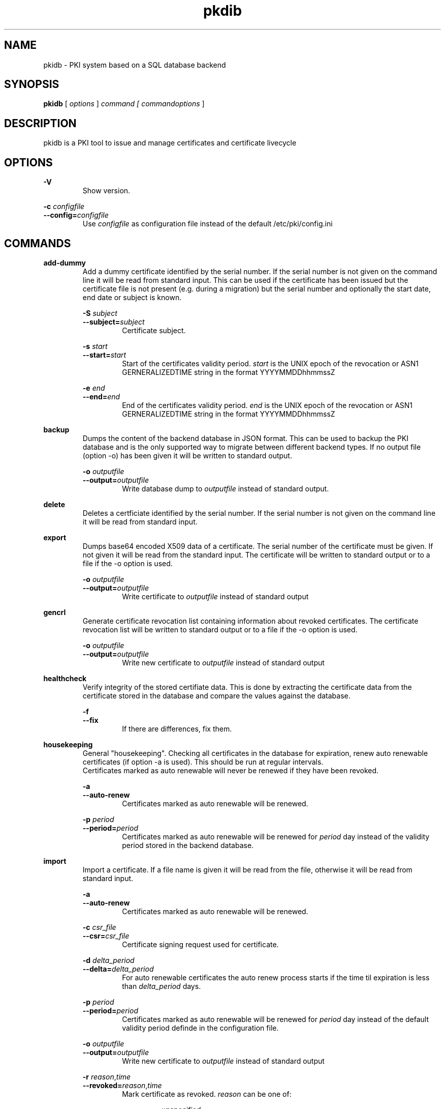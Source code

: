 .TH pkdib 1 "December 26th, 2015" "Version 0.8.0"
.SH NAME
pkidb - PKI system based on a SQL database backend

.SH SYNOPSIS
.B
pkidb
[
.I
options
] 
.I
command [
.I commandoptions
]

.SH DESCRIPTION

pkidb is a PKI tool to issue and manage certificates and certificate livecycle

.SH OPTIONS
.B \-V
.br
.RS
Show version.
.RE

.B \-c \c
.I configfile
.br
.B \-\-config=\c
.I configfile
.br
.RS
Use 
.I configfile
as configuration file instead of the default /etc/pki/config.ini
.RE

.SH COMMANDS

.BR add-dummy
.RS
Add a dummy certificate identified by the serial number.  If the serial number is not given on the command line it will be
read from standard input.  This can be used if the certificate has been issued but the certificate
file is not present (e.g. during a migration) but the serial number and optionally the start date, end date or subject is known.
.RE

.RS
.B \-S \c
.I subject
.br
.B \-\-subject=\c
.I subject
.RS
Certificate subject.
.RE
.RE

.RS
.B \-s \c
.I start
.br
.B \-\-start=\c
.I start
.RS
Start of the certificates validity period. 
.I start
is the UNIX epoch of the revocation or ASN1 GERNERALIZEDTIME string in the format YYYYMMDDhhmmssZ
.RE
.RE

.RS
.B \-e \c
.I end
.br
.B \-\-end=\c
.I end
.RS
End of the certificates validity period. 
.I end
is the UNIX epoch of the revocation or ASN1 GERNERALIZEDTIME string in the format YYYYMMDDhhmmssZ
.RE
.RE

.BR backup
.RS
Dumps the content of the backend database in JSON format.
This can be used to backup the PKI database and is the only supported way to migrate between different backend types.
If no output file (option -o) has been given it will be written to standard output.
.RE

.RS
.B \-o \c
.I outputfile
.br
.B \-\-output=\c
.I outputfile
.RS
Write database dump to
.I outputfile
instead of standard output.
.RE
.RE

.BR delete
.RS
Deletes a certficiate identified by the serial number. If the serial number is not given on the command line it will be read from standard input.
.RE

.BR export
.RS
Dumps base64 encoded X509 data of a certificate. The serial number of the certificate must be given. If not given it will be read from the standard input.
The certificate will be written to standard output or to a file if the -o option is used.
.RE

.RS
.B \-o \c
.I outputfile
.br
.B \-\-output=\c
.I outputfile
.RS
Write certificate to
.I outputfile
instead of standard output
.RE
.RE

.BR gencrl
.RS
Generate certificate revocation list containing information about revoked certificates. The certificate revocation list will be written to standard output or to a file if the -o option is used.
.RE

.RS
.B \-o \c
.I outputfile
.br
.B \-\-output=\c
.I outputfile
.RS
Write new certificate to
.I outputfile
instead of standard output
.RE

.RE
.BR healthcheck
.RS
Verify integrity of the stored certifiate data. This is done by extracting the certificate data from the certificate stored in the database and compare the values against the database.
.RE

.RS
.B \-f
.br
.B \-\-fix
.RS
If there are differences, fix them.
.RE
.RE

.RE
.RE

.RE
.BR housekeeping
.RS
General "housekeeping". Checking all certificates in the database for expiration, renew auto renewable certificates (if option -a is used). This should be run at regular intervals.
.br
Certificates marked as auto renewable will never be renewed if they have been revoked.
.RE

.RS
.B \-a
.br
.B \-\-auto-renew
.RS
Certificates marked as auto renewable will be renewed.
.RE

.B \-p \c
.I period
.br
.B \-\-period=\c
.I period
.RS
Certificates marked as auto renewable will be renewed for
.I period
day instead of the validity period stored in the backend database.
.RE
.RE

.BR import
.RS
Import a certificate. If a file name is given it will be read from the file, otherwise it will be read from standard input.
.RE

.RS
.B \-a
.br
.B \-\-auto-renew
.RS
Certificates marked as auto renewable will be renewed.
.RE

.B \-c \c
.I csr_file
.br
.B \-\-csr=\c
.I csr_file
.RS
Certificate signing request used for certificate.
.RE

.B \-d \c
.I delta_period
.br
.B \-\-delta=\c
.I delta_period
.RS
For auto renewable certificates the auto renew process starts if the time til expiration is less than
.I delta_period
days.
.RE

.B \-p \c
.I period
.br
.B \-\-period=\c
.I period
.RS
Certificates marked as auto renewable will be renewed for
.I period
day instead of the default validity period definde in the configuration file.
.RE

.B \-o \c
.I outputfile
.br
.B \-\-output=\c
.I outputfile
.RS
Write new certificate to
.I outputfile
instead of standard output
.RE

.B \-r \c
.I reason\c
,\c
.I time
.br
.B \-\-revoked=\c
.I reason\c
,\c
.I time
.RS
Mark certificate as revoked. \c
.I reason \c
can be one of:
.RS

.I unspecified
.br
.I keyCompromise
.br
.I CACompromise
.br
.I affiliationChanged
.br
.I superseded
.br
.I cessationOfOperation
.br
.I certificateHold
.br
.I privilegeWithdrawn
.br
.I removeFromCRL
.br
.I aACompromise

.RE
.I time \c
is the UNIX epoch of the revocation or the ASN1 GERNERALIZEDTIME string in the format YYYYMMDDhhmmssZ
.RE
.RE

.BR list
.RS
 List serial numbers of certificates. The list will be written to standard output if the option -o is not used.
.RE

.RS
.B \-e \c
.br
.B \-\-expired\c
.RS
List serial numbers of expired certificates.
.RE
.RE

.RS
.B \-h \c
.br
.B \-\-hex\c
.RS
Print serial number as hexadecimal number.
.RE
.RE

.RS
.B \-i \c
.br
.B \-\-invalid\c
.RS
List serial numbers of invalid certificates. Certficates are considered invalid if their notBefore time is in the future.
.RE
.RE

.RS
.B \-o \c
.I outputfile
.br
.B \-\-output=\c
.I outputfile
.RS
Write new certificate to
.I outputfile
instead of standard output
.RE
.RE

.RS
.B \-r \c
.br
.B \-\-revoked\c
.RS
List serial numbers of revoked certificates.
.RE
.RE
.RS
.B \-t \c
.br
.B \-\-temporary\c
.RS
List certificates marked as temporary. Temporary certficates are dummy settings used to lock serial numbers during signing of a certificate signing request.
.RE
.RE

.RS
.B \-v \c
.br
.B \-\-valid\c
.RS
List serial numbers of valid certificates. A certificates is considered valid if it is not temporary, not revoked and the validity period (notBefore .. notAfter) has started and the certificate is not expired.
.RE
.RE

.BR renew
.RS
Renew a cerificate. The serial number of the certificate must be given. If not given it will be read from the standard input. The new certificate will be written to standard output or to a file if the -o option is used.
.RE

.RS
.B \-o \c
.I outputfile
.br
.B \-\-output=\c
.I outputfile
.RS
Write new certificate to
.I outputfile
instead of standard output
.RE
.RE

.RS
.B \-p \c
.I period
.br
.B \-\-period=\c
.I period
.RS
New validity period for renewed certificate. Default is
.I validity_period
from configuration file.
.RE
.RE

.BR restore
.RS
Restores database from a JSON file generated with the
.B backup
command. If the filename of the input data is given on the command line it will be read, otherwise input will be read from standard input
.RE

.BR revoke
.RS
Revoke a certificate. Serial number of the certificate to revoke must be used. If not given on the command line it will be read from standard input.
.RE

.RS
.B \-f
.br
.B \-\-force
.RS
Revoke certificate by it's serial number event it is not present in the database. A dummy entry will be inserted in the database and marked as revoked.
.RE
.RE

.RS
.B \-r \c
.I reason
.br
.B \-\-reason=\c
.I reason
.RS
Set revocation reason for certificate. \c
.I reason \c
can be one of:
.RS

.I unspecified
.br
.I keyCompromise
.br
.I CACompromise
.br
.I affiliationChanged
.br
.I superseded
.br
.I cessationOfOperation
.br
.I certificateHold
.br
.I privilegeWithdrawn
.br
.I removeFromCRL
.br
.I aACompromise
.RE

If no reasen is given, the default
.I unspecified
is used.
.RE
.RE

.RS
.B \-R \c
.I revdate
.br
.B \-\-revocation-date=\c
.I revdate
.RS
Set revocation date for certificate.
.I revdate
is the UNIX epoch of the revocation or ASN1 GERNERALIZEDTIME string in the format YYYYMMDDhhmmssZ. If not given, the current date will be used.
.RE
.RE

.BR search
.RS
.RS
Search certificate subject for a given string. Search string can be given on the command line. If omitted it will be read from standard input. SQL wildcards like % can be used. The serial numbers matching the search will be printed to standard output.
.RE
.RE

.BR set
.RS
.RS
Modify meta data of a certificate identified by the serial number.  The serial number of the certificate must be given on the command line or will be read from the standard input.
.RE

.RS
.B \-A \c
.br
.B \-\-auto-renew\c
.RS
Mark a certificate as auto renewable.
.RE
.RE


.RS
.B \-P \c
.I period
.br
.B \-\-auto-renew-start-period=\c
.I period
.RS
Set auto renew start period in days. If there are less than 
.I period
days. left until certificate expiration it will be renewed. The 
.B housekeeping
command will renew the certificate.
.RE
.RE


.RS
.B \-V \c
.I period
.br
.B \-\-auto-renew-validity-period=\c
.I period
.RS
Renew the certificate for
.I period
days. If not specified the setting from the configuration file will be used.
.RE
.RE


.RS
.B \-a \c
.br
.B \-\-no-auto-renew\c
.RS
Remove auto renewable flag from certificate meta data.
.RE
.RE

.RE
.RE

.BR show
.RS
.RS
Shows information of a certificate identified by the serial number.  The serial number of the certificate must be given on the command line or will be read from the standard input.
 The certificate information will be written to standard output or to a file if the
.B -o
option is used.
.RE

.RS
.B \-o \c
.I outputfile
.br
.B \-\-output=\c
.I outputfile
.RS
Write new certificate information to
.I outputfile
instead of standard output.
.RE
.RE

.RE
.RE

.BR sign
.RS
Sign a certificate signing request. If a file name is given it will be read, otherwise it will be read from standard input, output will be written to standard output or to a file if -o option is used.
.RE

.RS
.B \-E \c
.I extdata
.br
.B \-\-extension=\c
.I extdata
.RS
X509 extension to be included in new certificate. Can be repeated for multiple extensions. Parameter
.I extdata
is a comma separated list of:
.RS

.I name \c
- Name of the X509 extension
.br
.I critical \c
- Critical flag. 0: False, 1: True
.br
.I subject \c
- Subject, is usually empty
.br
.I issuer \c
- Issuer, is usually empty
.br
.I data \c
- data of the extension
.br
.RE
.RE
.RE

.RS
.B \-K \c
.I [critical:]:flags
.br
.B \-\-extended-keyusage=\c
.I [critical:]:flags
.RS
Comma separated list of extended key usage bits. Prefix 
.I critical: 
can be used to set the critical flag. Additionally dotted numeric OID are allowed too, e.g. 1.2.3.4.5. Known extended key usage bits are defined in RFC 55280:
.RS

.I serverAuth
.br
.I clientAuth
.br
.I codeSigning
.br
.I emailProtection
.br
.I timeStamping
.br
.I msCodeInd
.br
.I msCodeCom
.br
.I msCTLSign
.br
.I msSGC
.br
.I msEFS
.br
.I nsSGC
.br
.RE
.RE
.RE

.RS
.B \-S \c
.I alternatename
.br
.B \-\-san=\c
.I alternatename
.RS
subjectAltName extension. Prefix
.I critical:
can be used to set the critical flag on the alternate name list (default: False).
.RE
.RE

.RS
.B \-a \c
.br
.B \-\-auto-renew\c
.RS
Mark certificate as auto renewable. The
.B housekeeping
command (with the 
.I -a
option) will take care of this.
.RE
.RE

.RS
.B \-b \c
.I [critical:]data
.br
.B \-\-basic-constraint=\c
.I [critical:]data
.RS
Set basic constraints for the new certificate. Prefix
.I critical:
can be used to set the critical flag on the basic constraints.
.RE
.RE


.RS
.B \-k \c
.I [critical:]flags
.br
.B \-\-keyusage=\c
.I [critical:]flags
.RS
Comma separated list of keyUsage bits. Prefix
.I critical:
can be used to set the critical flag. Known keyUsage bits according to RFC 5280 are:
.RS

.I digitalSignature
.br
.I nonRepudiation
(or
.I contentCommitment
)
.br
.I keyEncipherment,
.br
.I dataEncipherment
.br
.I keyAgreement
.br
.I keyCertSign
.br
.I cRLSign
.br
.I encipherOnly
.br
.I decipherOnly
.br
.RE

(see RFC 5280, Section 4.2.1.3 "Key Usage" for futher details).
.RE
.RE

.RS
.B \-o \c
.I outputfile
.br
.B \-\-output=\c
.I outputfile
.RS
Write new certificate to
.I outputfile
instead of standard output
.RE
.RE

.RS
.B \-s \c
.I startin
.br
.B \-\-start-in=\c
.I startin
.RS
Validity of the new certificate starts in
.I startin
days. Default: now
.RE
.RE

.RS
.B \-t \c
.I templatefile
.br
.B \-\-template=\c
.I templatefile
.RS
Use a template file for certificate signing.
.RE
.RE

.RS
.B \-v \c
.I validfor
.br
.B \-\-valid-for=\c
.I validfor
.RS
New certificate will be valid for
.I validfor
days. Default ist the defined
.I validity_period
in the configuration or the template file.
.RE
.RE

.RE
.RE

.BR statistics
.RS
.RS
Print small summary of stored certificates. Output will be written to standard output.
.RE


.SH CONFIGFILE
The configuration file is structured like a INI file. It contains at least two sections. The 
.B global
section and a backend specific section based on the backend selected in the 
.B global
section. As it will contain sensitive informations like the path and the password for the private key of your certificate authority, access to this configuration file should be restricted!

.BR global
.RS
.RS
The 
.B global
section contains general configuration settings. 
.I Depending on the purpose, not all of the options must be set. For instance a configuration for a dedicated system to generate the revocation list doesn't need the CA key settings.

.RE
.RS
.I backend
.br
.RS
Which database backend to use. Possible options are:

.I mysql\c
 \- MySQL, requires the mysqldb Python module
.br
.I pgsql\c
 \- PostgreSQL, requires the psycopg2 Python module
.br
.I sqlite3\c
 \- SQLite3, requires the pysqlite2 Python module
.br
.RE
.RE

.RS
.I ca_public_key
.br
.RS
Absolute path to the public key of the CA certificate.
.RE
.RE

.RS
.I ca_private_key
.br
.RS
Absoulte path to the private key of the CA certificate.
.RE
.RE

.RS
.I ca_passphrase
.br
.RS
The passphrase to decrypt the private key of the CA certificate.
.RE
.RE

.RS
.I digest
.br
.RS
Default message digest to use for certificate signing. See 
.IR dgst "(1)
for a complete list of supported message digest algorithm of the current OpenSSL installation.
.RE
.RE

.RS
.I serial_number
.br
.RS
Method to generate new serial numbers, possible options are:

.I random\c
 \- Use random serial numbers.
.br
.I increment\c
 \- Increment the last serial number.

.RE
.RE

.RS
.I validity_period
.br
.RS
The number of days to make a certificate valid.
.RE
.RE

.RS
.I auto_renew_start_period
.br
.RS
For auto renewable certificates, the auto renewable will be run if less then
.I auto_renew_start_period
days are left til expiration.
.RE
.RE

.RS
.I crl_public_key
.br
.RS
The absolute path to the public key for the certificate to sign the certificate revocation list. This can be the same as the CA certificate but it best practices recommend a separate certificate with a shorter
validity period.
.RE
.RE

.RS
.I crl_private_key
.br
.RS
The absolute path to the private key for the certificate to sign the certificate revocation list. This can be the same as the CA certificate but it best practices recommend a separate certificate with a shorter
validity period.
.RE
.RE

.RS
.I crl_passphrase
.br
.RS
The passphrase to decrypt the private key of the certificate used to sign the revocation list.
.RE
.RE

.RS
.I crl_validity_period
.br
.RS
The number of days before the next CRL is due.
.RE
.RE

.RS
.I crl_digest
.br
.RS
Message digest algorithm to sign the certificate revocation list. See 
.IR dgst "(1)
for a list of valid digest algorithm for the current OpenSSL version.
.br
.I Note:
Changing the message digest algorithm for CRL list signing is only supported since version 0.15 of pyOpenSSL!
.RE
.RE

.RE
.RE

.BR logging
.RS
.RS
The 
.B logging
section is optional and contains options for logging. A unique user defined string can be used for each logname. The format should be all lowercase letters and numbers and underscores (_).
.br
If no 
.B logging
section has been given (or it is empty) the default will be used (Destination: syslog, Facility: user)

.RS

.I level,destination:option
.br
.RS
.I level
describes the loglevel and can be one of:
.RS

.I info
.br
.I warning
.br
.I error
.br
.I critical
.RE

.I destination
specify the log destination. Supported 
.I destination
values are:
.RS

.I file\c
 \- log to a file.
.br
.I syslog\c
 \- log via syslog.
.br
.RE

.I option
are 
.I destination
specific options. Supported options are:

.RS
.I filename\c
 \- filename to write output for
.I file
destination
.br
.I facility\c
 \- syslog facility for 
.I syslog \c
logging.
.br
.RE

.RE
.RE

.RE
.RE


.BR mysql
.RS
.RS
The 
.B mysql
section contains configuration settings for the MySQL backend.
At least 
.I host\c
,
.I port\c
,
.I database\c
,
.I user
and
.I password
must be set.

.RS
.I host
.br
.RS
The host or IP address to connect to.
.RE
.RE

.RS
.I port
.br
.RS
The port mysqld is running on (usually 3306).
.RE
.RE

.RS
.I database
.br
.RS
Name of the database to connect to.
.RE
.RE

.RS
.I user
.br
.RS
The user name for the database connection.
.RE
.RE

.RS
.I passphrase
.br
.RS
The password for the 
.I user
of the database connection.
.RE
.RE

.RS
.I sslcacert
.br
.RS
Path to the CA public key file (PEM format).
.RE
.RE

.RS
.I sslcert
.br
.RS
Path to the client certificate (PEM format) for client authentication with SSL certificate.
.RE
.RE

.RS
.I sslkey
.br
.RS
Path to the client certificate key file (PKCS#1 format) for client authentication with SSL certificate.
.RE
.RE

.RE
.RE

.BR pgsql
.RS
.RS
The 
.B pgsql
section contains configuration settings for the PostgreSQL backend.
At least 
.I host\c
,
.I port\c
,
.I database\c
,
.I user
and
.I password
must be set.

.RS
.I host
.br
.RS
The host or IP address to connect to.
.RE
.RE

.RS
.I port
.br
.RS
The port postgres is running on (usually 5432).
.RE
.RE

.RS
.I database
.br
.RS
Name of the database to connect to.
.RE
.RE

.RS
.I user
.br
.RS
The user name for the database connection.
.RE
.RE

.RS
.I passphrase
.br
.RS
The password for the 
.I user
of the database connection.
.RE
.RE

.RS
.I sslmode
.RS
SSL protection level (see http://www.postgresql.org/docs/current/static/libpq-ssl.html). Valid values are:
.RS
.I disable
.br
.RS
Don't use SSL at all.
.RE

.I allow
.br
.RS
Don't use SSL except the server enforce it.
.RE

.I prefer
.br
.RS
Don't use SSL except the server supports it.
.RE

.I require
.br
.RS
Use SSL but don't check the server certificate.
.RE

.I verify-ca
.br
.RS
Use SSL and check if the server certificate has been signed by the correct CA.
.RE

.I verify-full
.br
.RS
Use SSL and check the server name in the certificate and the signing CA of the server certificate.
.RE
.RE
.RE
.RE

.RS
.I sslcacert
.br
.RS
Path to the CA public key file (PEM format).
.RE
.RE

.RS
.I sslcert
.br
.RS
Path to the client certificate (PEM format) for client authentication with SSL certificate.
.RE
.RE

.RS
.I sslkey
.br
.RS
Path to the client certificate key file (PKCS#1 format) for client authentication with SSL certificate.
.RE
.RE

.RE
.RE
.RE

.BR sqlite3
.RS
.RS
The 
.B sqlite3
section contains configuration settings for the SQLite3 backend.
The
.I database
options must be set.

.RS
.I database
.br
.RS
The absolute path to the SQLite3 database file
.RE
.RE

.RE
.RE

.SH TEMPLATEFILE
Template files can be used for specific settings for certificate signing (like specific keyUsage) and a more convenient and reproducable way to sign certificates.
Like the configuration file it is in the INI format and contains one or more sections.

.BR global
.RS
.RS
The 
.B global
section contains general settings. If the section is not present, the values from the configuration file will be used instead. The following options can be used in a template file:
.RE
.RE

.RS
.I validity_period
.br
.RS
The number of days to make a certificate valid.
.RE
.RE

.RS
.I digest
.br
.RS
Default message digest to use for certificate signing. See 
.IR dgst "(1)
for a complete list of supported message digest algorithm of the current OpenSSL installation.
.RE
.RE

.RE
.RE

.BR extension:<extensionname>
.RS
.RS
Defines the content of a X509 certificate extension with the name
.I <extensionname>
.I Note:
X509 extension names are
.B case sensitive
(for instance keyusage and keyUsage are two different extensions!).
.I <extensionname>
can be a string or a numeric OID value.
.RE
.RE

.RS
.I critical
.br
.RS
The criticality of the extensions. If omitted the default of False is used.
.RE
.RE

.RS
.I data[:base64]
.br
.RS
The data of the X509 extension. The optional parameter 
.I :base64
can be used to specify base64 encoded binary data.
.RE
.RE

.RE
.RE

.SH EXAMPLES

Configuration file:
.RS
.nf

[global]
# backend - to store data
#
# mysql - MySQL (not implemented yet)
# sqlite3 - SQLite3 (not implemented yet)
# pgsql - PostgreSQL
backend = pgsql

# path to public and private ca key
# and the passphrase protecting it.
ca_public_key = /path/to/public/ca/certificate
ca_private_key = /path/to/private/ca/certificate
ca_passphrase = ItsSoFluffyImGonnaDie!

# default message digest to use when signing certificates
# see man 1 dgst for supported digest algorithm
digest = sha512

# use random serial number for certificates (random) or increment
# the serial number (increment)
serial_number = random

# default validity period for new certificates
validity_period = 1095

# renew autorenwable certificates if less than auto_renew_start_period days left
auto_renew_start_period = 1

# path to crl signing certificarte and private
# key and the passphrase protecting it
crl_public_key = /home/maus/_/python-pkidb/tmp/tmp/crl.pem
crl_private_key = /home/maus/_/python-pkidb/tmp/tmp/crl.key
crl_passphrase = AssembleTheMinions!

# numver of days before the next crl is due
crl_validity_period = 30

# message digest to use for crl signing
crl_digest = sha512

[logging]
# format:
# <user_defined_string>=<level>,<destination>:<option>
# 
# destination: file
# 
# option - absolute path to filename
#
# destination: syslog
#
# option - facility
# 
log_warn_to_file=warning,file:/var/log/pkidb.log
log_to_syslog=info,syslog:user

# Backend configurations
[pgsql]
host = 127.0.0.1
port = 5432
user = dbuser
passphrase = DoesThisCountAsAnnoying?
database = pkidb
sslmode = verify-full
sslcacert = /etc/ssl/certs/cacert.pem

[sqlite3]
database = /path/to/sqlite/file

[mysql]
host = 127.0.0.1
port = 3306
user = dbuser
passphrase = DoesThisCountAsAnnoying?

.fi
.RE

Template file:

.RS
.nf
; templates can be used to generate certificates with similar
; characteristics

; the global section defines general parameters for certificate signing:
;  validity_period - validity period for certificates
;  digest - message digest used to sign public key
[global]
validity_period=365
digest=sha512

; extensions to include in the certificates
; section must be named [extension:<extensionname>]
; (Attention: extension name is case _sensitive_
; so keyusage and keyUsage are two different extensions!)
;
; and contain the following options:
;
; critical - True or False (the default), extension will be marked as critical
; data[:base64] - data for the extension, the optional flag :base64
;                 can be used to define base64 encoded binary data
;                 that will be decoded and included in the extension
; subject - optional subject for certificate extension
; issuer - optional issuer for certificate extension
[extension:keyUsage]
critical=True
data=digitalSignature,nonRepudiation,keyEncipherment,dataEncipherment

; [extension:1.2.3.4.5.6]
; critcal = False
; data:base64=SXQncyBzbyBmbHVmZnksIEknbSBnb25uYSBESUUh
; subject=<subject>
; issuer=<issuer>
.fi
.RE

.SH BUGS
I'm sure!

.SH AUTHOR
Andreas Maus <python-pkidb@ypbind.de>
.SH SEE ALSO

